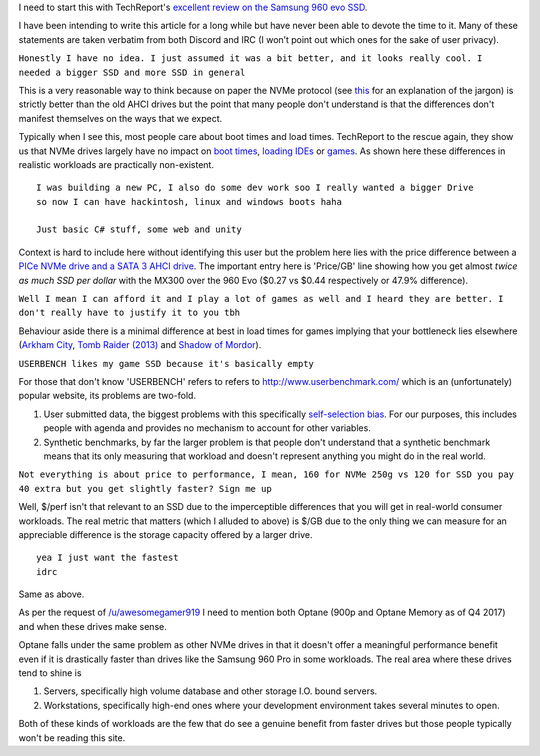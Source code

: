 .. title: Effective marketing or why you don't need an NVMe SSD
.. slug: effective-marketing-or-why-you-dont-need-an-nvme-ssd
.. date: 2017-11-15 18:34:27 UTC+13:00
.. tags: Rant, SSD
.. category: Educational
.. link: 
.. description: Common misconceptions about the usage of NVMe drives
.. type: text

I need to start this with TechReport's `excellent review on the Samsung  960 evo SSD <http://techreport.com/review/30993/samsung-960-evo-ssd-reviewed/5>`_.

I have been intending to write this article for a long while but have never been able to devote the time to it. Many of these statements are taken verbatim  from both Discord and IRC (I won’t point out which ones for the sake of user privacy).

.. TEASER_END

``Honestly I have no idea. I just assumed it was a bit better, and it looks really cool. I needed a bigger SSD and more SSD in general``

This is a very reasonable way to think because on paper the NVMe protocol (see `this <https://disconsented.com/posts/m2-nvme-optane-and-you/>`_ for an explanation of the jargon) is strictly better than the old AHCI drives but the point that many people don't understand is that the differences don't manifest themselves on the ways that we expect.

Typically when I see this, most people care about boot times and load times. TechReport to the rescue again, they show us that NVMe drives largely have no impact on `boot times <http://techreport.com/r.x/2016_11_19_960EVO/boot-loaded.png>`_, `loading IDEs <http://techreport.com/r.x/2016_11_19_960EVO/load-vs.png>`_ or `games <http://techreport.com/r.x/2016_11_19_960EVO/load-tomb.png>`_. As shown here these differences in realistic workloads are practically non-existent.

::

	I was building a new PC, I also do some dev work soo I really wanted a bigger Drive
	so now I can have hackintosh, linux and windows boots haha

	Just basic C# stuff, some web and unity

Context is hard to include here without identifying this user but the problem here lies with the price difference between a `PICe NVMe drive and a SATA 3 AHCI drive <https://pcpartpicker.com/products/compare/RKhj4D,4cyxFT/>`_. The important entry here is 'Price/GB' line showing how you get almost *twice as much SSD per dollar* with the MX300 over the 960 Evo ($0.27 vs $0.44 respectively or 47.9% difference).


``Well I mean I can afford it and I play a lot of games as well and I heard they are better. I don't really have to justify it to you tbh``

Behaviour aside there is a minimal difference at best in load times for games implying that your bottleneck lies elsewhere (`Arkham City <http://techreport.com/r.x/2016_11_19_960EVO/load-bat.png>`_, `Tomb Raider (2013) <http://techreport.com/r.x/2016_11_19_960EVO/load-tomb.png>`_ and `Shadow of Mordor <http://techreport.com/r.x/2016_11_19_960EVO/load-tomb.png>`_).

``USERBENCH likes my game SSD because it's basically empty``

For those that don't know 'USERBENCH' refers to refers to http://www.userbenchmark.com/ which is an (unfortunately) popular website, its problems are two-fold. 

#. User submitted data, the biggest problems with this specifically `self-selection bias <https://en.wikipedia.org/wiki/Self-selection_bias>`_. For our purposes, this includes people with agenda and provides no mechanism to account for other variables.
#. Synthetic benchmarks, by far the larger problem is that people don't understand that a synthetic benchmark means that its only measuring that workload and doesn't represent anything you might do in the real world.

``Not everything is about price to performance, I mean, 160 for NVMe 250g vs 120 for SSD you pay 40 extra but you get slightly faster? Sign me up``

Well, $/perf isn't that relevant to an SSD due to the imperceptible differences that you will get in real-world consumer workloads. The real metric that matters (which I alluded to above) is $/GB due to the only thing we can measure for an appreciable difference is the storage capacity offered by a larger drive.

::

	yea I just want the fastest
	idrc
	
Same as above. 

As per the request of `/u/awesomegamer919 <https://www.reddit.com/user/awesomegamer919>`_ I need to mention both Optane (900p and Optane Memory as of Q4 2017) and when these drives make sense.

Optane falls under the same problem as other NVMe drives in that it doesn't offer a meaningful performance benefit even if it is drastically faster than drives like the Samsung 960 Pro in some workloads. The real area where these drives tend to shine is 

#. Servers, specifically high volume database and other storage I.O. bound servers.
#. Workstations, specifically high-end ones where your development environment takes several minutes to open.

Both of these kinds of workloads are the few that do see a genuine benefit from faster drives but those people typically won't be reading this site.
